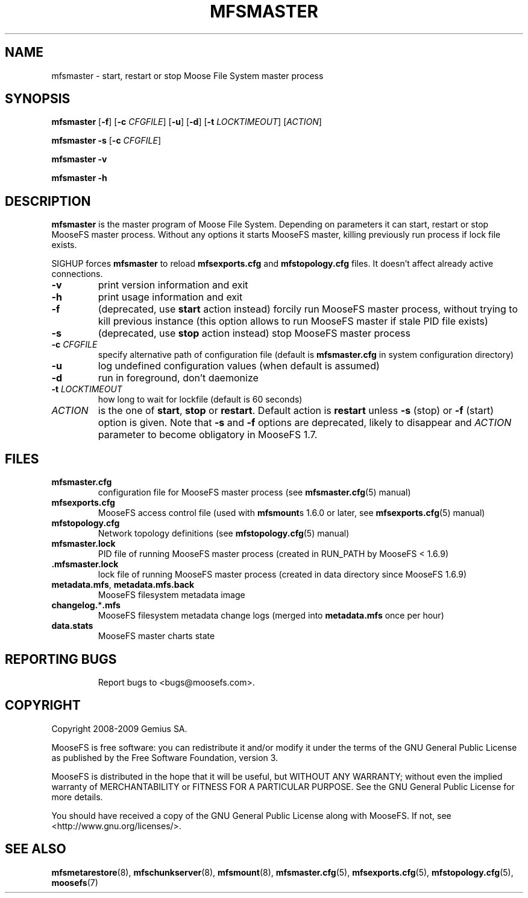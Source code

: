 .TH MFSMASTER "8" "November 2009" "MooseFS 1.6.9"
.SH NAME
mfsmaster \- start, restart or stop Moose File System master process
.SH SYNOPSIS
.B mfsmaster
[\fB\-f\fP]
[\fB\-c\fP \fICFGFILE\fP] [\fB\-u\fP]
[\fB\-d\fP]
[\fB\-t\fP\fI LOCKTIMEOUT\fP]
[\fIACTION\fP]
.PP
.B mfsmaster \-s
[\fB\-c\fP \fICFGFILE\fP]
.PP
.B mfsmaster \-v
.PP
.B mfsmaster \-h
.SH DESCRIPTION
.PP
\fBmfsmaster\fP is the master program of Moose File System. Depending on
parameters it can start, restart or stop MooseFS master process. Without any
options it starts MooseFS master, killing previously run process if lock
file exists.
.PP
SIGHUP forces \fBmfsmaster\fP to reload \fBmfsexports.cfg\fP and
\fBmfstopology.cfg\fP files. It doesn't affect already active connections.
.TP
\fB\-v\fP
print version information and exit
.TP
\fB\-h\fP
print usage information and exit
.TP
\fB\-f\fP
(deprecated, use \fBstart\fP action instead)
forcily run MooseFS master process, without trying to kill previous instance
(this option allows to run MooseFS master if stale PID file exists)
.TP
\fB\-s\fP
(deprecated, use \fBstop\fP action instead)
stop MooseFS master process
.TP
\fB\-c\fP \fICFGFILE\fP
specify alternative path of configuration file (default is
\fBmfsmaster.cfg\fP in system configuration directory)
.TP
\fB\-u\fP
log undefined configuration values (when default is assumed)
.TP
\fB\-d\fP
run in foreground, don't daemonize
.TP
\fB\-t\fP \fILOCKTIMEOUT\fP
how long to wait for lockfile (default is 60 seconds)
.TP
\fIACTION\fP
is the one of \fBstart\fP, \fBstop\fP or \fBrestart\fP. Default action is
\fBrestart\fP unless \fB\-s\fP (stop) or \fB\-f\fP (start) option is given.
Note that \fB\-s\fP and \fB\-f\fP options are deprecated, likely to disappear
and \fIACTION\fP parameter to become obligatory in MooseFS 1.7.
.SH FILES
.TP
\fBmfsmaster.cfg\fP
configuration file for MooseFS master process (see \fBmfsmaster.cfg\fP\|(5) manual)
.TP
\fBmfsexports.cfg\fP
MooseFS access control file (used with \fBmfsmount\fPs 1.6.0 or later, see
\fBmfsexports.cfg\fP\|(5) manual)
.TP
\fBmfstopology.cfg\fP
Network topology definitions (see \fBmfstopology.cfg\fP\|(5) manual)
.TP
\fBmfsmaster.lock\fP
PID file of running MooseFS master process
(created in RUN_PATH by MooseFS < 1.6.9)
.TP
.BR .mfsmaster.lock
lock file of running MooseFS master process
(created in data directory since MooseFS 1.6.9)
.TP
\fBmetadata.mfs\fP, \fBmetadata\.mfs\.back\fP
MooseFS filesystem metadata image
.TP
\fBchangelog.\fP*\fB.mfs\fP
MooseFS filesystem metadata change logs (merged into \fBmetadata.mfs\fP once per hour)
.TP
\fBdata.stats\fP
MooseFS master charts state
.TP
.SH "REPORTING BUGS"
Report bugs to <bugs@moosefs.com>.
.SH COPYRIGHT
Copyright 2008-2009 Gemius SA.

MooseFS is free software: you can redistribute it and/or modify
it under the terms of the GNU General Public License as published by
the Free Software Foundation, version 3.

MooseFS is distributed in the hope that it will be useful,
but WITHOUT ANY WARRANTY; without even the implied warranty of
MERCHANTABILITY or FITNESS FOR A PARTICULAR PURPOSE.  See the
GNU General Public License for more details.

You should have received a copy of the GNU General Public License
along with MooseFS.  If not, see <http://www.gnu.org/licenses/>.
.SH "SEE ALSO"
.BR mfsmetarestore (8),
.BR mfschunkserver (8),
.BR mfsmount (8),
.BR mfsmaster.cfg (5),
.BR mfsexports.cfg (5),
.BR mfstopology.cfg (5),
.BR moosefs (7)
